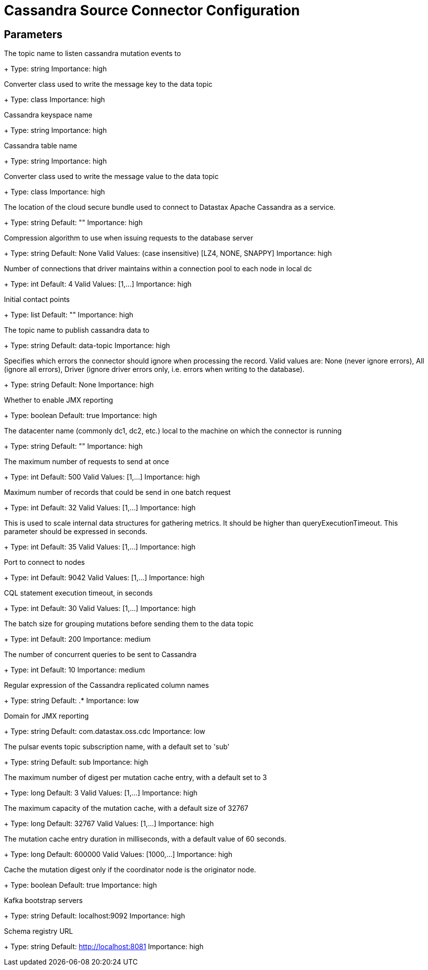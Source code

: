 = Cassandra Source Connector Configuration

== Parameters

[#events.topic]
The topic name to listen cassandra mutation events to
+
Type: string
Importance: high

[#key.converter]
Converter class used to write the message key to the data topic
+
Type: class
Importance: high

[#keyspace]
Cassandra keyspace name
+
Type: string
Importance: high

[#table]
Cassandra table name
+
Type: string
Importance: high

[#value.converter]
Converter class used to write the message value to the data topic
+
Type: class
Importance: high

[#cloud.secureConnectBundle]
The location of the cloud secure bundle used to connect to Datastax Apache Cassandra as a service.
+
Type: string
Default: ""
Importance: high

[#compression]
Compression algorithm to use when issuing requests to the database server
+
Type: string
Default: None
Valid Values: (case insensitive) [LZ4, NONE, SNAPPY]
Importance: high

[#connectionPoolLocalSize]
Number of connections that driver maintains within a connection pool to each node in local dc
+
Type: int
Default: 4
Valid Values: [1,...]
Importance: high

[#contactPoints]
Initial contact points
+
Type: list
Default: ""
Importance: high

[#data.topic]
The topic name to publish cassandra data to
+
Type: string
Default: data-topic
Importance: high

[#ignoreErrors]
Specifies which errors the connector should ignore when processing the record. Valid values are: None (never ignore errors), All (ignore all errors), Driver (ignore driver errors only, i.e. errors when writing to the database).
+
Type: string
Default: None
Importance: high

[#jmx]
Whether to enable JMX reporting
+
Type: boolean
Default: true
Importance: high

[#loadBalancing.localDc]
The datacenter name (commonly dc1, dc2, etc.) local to the machine on which the connector is running
+
Type: string
Default: ""
Importance: high

[#maxConcurrentRequests]
The maximum number of requests to send at once
+
Type: int
Default: 500
Valid Values: [1,...]
Importance: high

[#maxNumberOfRecordsInBatch]
Maximum number of records that could be send in one batch request
+
Type: int
Default: 32
Valid Values: [1,...]
Importance: high

[#metricsHighestLatency]
This is used to scale internal data structures for gathering metrics. It should be higher than queryExecutionTimeout. This parameter should be expressed in seconds.
+
Type: int
Default: 35
Valid Values: [1,...]
Importance: high

[#port]
Port to connect to nodes
+
Type: int
Default: 9042
Valid Values: [1,...]
Importance: high

[#queryExecutionTimeout]
CQL statement execution timeout, in seconds
+
Type: int
Default: 30
Valid Values: [1,...]
Importance: high

[#batch.size]
The batch size for grouping mutations before sending them to the data topic
+
Type: int
Default: 200
Importance: medium

[#query.executors]
The number of concurrent queries to be sent to Cassandra
+
Type: int
Default: 10
Importance: medium

[#columns]
Regular expression of the Cassandra replicated column names
+
Type: string
Default: .*
Importance: low

[#jmxConnectorDomain]
Domain for JMX reporting
+
Type: string
Default: com.datastax.oss.cdc
Importance: low

[#events.subscription.name]
The pulsar events topic subscription name, with a default set to 'sub'
+
Type: string
Default: sub
Importance: high

[#cache.max.digest]
The maximum number of digest per mutation cache entry, with a default set to 3
+
Type: long
Default: 3
Valid Values: [1,...]
Importance: high

[#cache.max.capacity]
The maximum capacity of the mutation cache, with a default size of 32767
+
Type: long
Default: 32767
Valid Values: [1,...]
Importance: high

[#cache.expire.after.ms]
The mutation cache entry duration in milliseconds, with a default value of 60 seconds.
+
Type: long
Default: 600000
Valid Values: [1000,...]
Importance: high

[#cache.only_if_coordinator_match]
Cache the mutation digest only if the coordinator node is the originator node.
+
Type: boolean
Default: true
Importance: high

[#bootstrap.servers]
Kafka bootstrap servers
+
Type: string
Default: localhost:9092
Importance: high

[#schema.registry.url]
Schema registry URL
+
Type: string
Default: http://localhost:8081
Importance: high

